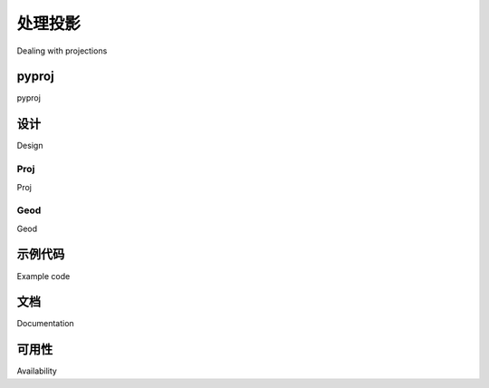 处理投影
============================================

Dealing with projections

.. tab:: 中文

    处理地理空间数据的挑战之一是，使用制图投影将大地位置（地球表面上的点）映射到二维笛卡尔平面中。我们在上一章中研究了投影：每当您有一些地理空间数据时，您都需要知道该数据使用哪种投影。您还需要知道数据所采用的基准（地球形状的模型）。

    处理地理空间数据时的一个常见挑战是您必须将数据从一个投影/基准转换为另一个。幸运的是，有一个 Python 库 pyproj 可以轻松完成这项任务。

.. tab:: 英文

    One of the challenges of working with geospatial data is that geodetic locations (points on the Earth's surface) are mapped into a two-dimensional Cartesian plane using a cartographic projection. We looked at projections in the previous chapter: whenever you have some geospatial data, you need to know which projection that data uses. You also need to know the datum (model of the Earth's shape) assumed by the data.

    A common challenge when dealing with geospatial data is that you have to convert data from one projection/datum to another. Fortunately, there is a Python library pyproj which makes this task easy.

pyproj
----------

.. tab:: 中文

    *pyproj* 是另一个名为 *PROJ.4* 的库的 Python“包装器”。 “PROJ.4”是 *PROJ* 库第 4 版的缩写。 PROJ 最初由美国地质调查局编写，用于处理地图投影，多年来已广泛应用于地理空间软件。 *pyproj* 库使您可以从 Python 程序中访问 PROJ.4 的功能。

.. tab:: 英文

    *pyproj* is a Python "wrapper" around another library called *PROJ.4*. "PROJ.4" is an abbreviation for Version 4 of the *PROJ* library. PROJ was originally written by the US Geological Survey for dealing with map projections, and has been widely used in geospatial software for many years. The *pyproj* library makes it possible to access the functionality of PROJ.4 from within your Python programs.

pyproj

设计
----------

Design

.. tab:: 中文

    pyproj 库由以下部分组成：

    .. image:: ./img/77-0.png
        :align: center
        :class: with-border
        :scale: 70

    *pyproj* 仅包含两个类：**Proj** 和 **Geod**。  
    *Proj* 负责在经纬度坐标与原生地图 (x, y) 坐标之间进行转换，反之亦然。  
    *Geod* 用于执行各种大圆距离和角度计算。  

    这两个类均构建在 *PROJ.4* 库之上。  
    接下来，我们将深入了解这两个类的功能。


.. tab:: 英文

    The pyproj library consists of the following pieces:

    .. image:: ./img/77-0.png
       :align: center
       :class: with-border
       :scale: 70

    *pyproj* consists of just two classes: **Proj** and **Geod**. *Proj* converts from longitude and latitude values to native map (x, y) coordinates, and vice versa. *Geod* performs various Great Circle distance and angle calculations. Both are built on top of the *PROJ.4* library. Let's take a closer look at these two classes.

Proj
~~~~~~~~~~

Proj

.. tab:: 中文

    Proj 是一个制图投影转换类，它允许你在地理坐标（即纬度和经度值）与投影坐标（默认以米为单位的 x, y 值）之间进行转换。

    创建新的 Proj 实例时，需要指定投影方式、基准面（datum）及其他参数，以描述如何执行投影。例如，若要使用横轴墨卡托（Transverse Mercator）投影和 WGS84 椭球体，可以这样做::

        projection = pyproj.Proj(proj='tmerc', ellps='WGS84')

    创建 Proj 实例后，可以使用它将纬度和经度转换为指定投影的 (x, y) 坐标。同样，也可以执行逆投影——即从 (x, y) 坐标转换回纬度和经度。

    *transform()* 函数可用于直接在不同投影之间转换坐标。只需提供起始坐标、描述起始坐标投影的 Proj 对象以及目标投影即可。这在单个或批量转换坐标时非常有用。


.. tab:: 英文

    Proj is a cartographic transformation class, allowing you to convert geographic
    coordinates (that is, latitude and longitude values) into cartographic coordinates
    (x, y values, by default in meters) and vice versa.

    When you create a new Proj instance, you specify the projection, datum,
    and other values used to describe how the projection is to be done. For example,
    to use the Transverse Mercator projection and the WGS84 ellipsoid, you would
    do the following::

        projection = pyproj.Proj(proj='tmerc', ellps='WGS84')

    Once you have created a Proj instance, you can use it to convert a latitude and
    longitude to an (x, y) coordinate using the given projection. You can also use it to
    do an inverse projection—that is, converting from an (x, y) coordinate back into a
    latitude and longitude value again.

    The helpful transform() function can be used to directly convert coordinates from
    one projection to another. You simply provide the starting coordinates, the Proj
    object that describes the starting coordinates' projection, and the desired ending
    projection. This can be very useful when converting coordinates, either singly or
    en masse.


Geod
~~~~~~~~~~

Geod

.. tab:: 中文

    *Geod* 是一个大地测量计算类，允许执行各种大圆计算。在之前的内容中，我们已经介绍了大圆计算，特别是在精确计算地球表面两点间的距离时。*Geod* 类不仅可以计算距离，还提供了以下功能：

    - *fwd()* 方法接受起始点、方位角（角度方向）和距离，并返回终点及反方位角（从终点返回起点的角度）：

    .. image:: ./img/78-0.png
        :class: with-border
        :align: center
        :scale: 70

    - *inv()* 方法接受两个坐标点，并返回正向和反向的方位角，以及它们之间的距离：

    .. image:: ./img/78-1.png
        :class: with-border
        :align: center
        :scale: 70

    - *npts()* 方法计算沿大地测量线（从起点到终点）等距分布的多个点的坐标：

    .. image:: ./img/79-0.png
        :class: with-border
        :align: center
        :scale: 70

    创建 *Geod* 对象时，需要指定用于大地测量计算的椭球体。椭球体可以从多个预定义选项中选择，或者直接输入椭球体参数（如赤道半径、极半径等）。

.. tab:: 英文

    *Geod* is a geodetic computation class, which allows you to perform various Great
    Circle calculations. We looked at Great Circle calculations earlier, when considering
    how to accurately calculate the distance between two points on the Earth's surface.
    The Geod class, however, can do more than this:

    - The *fwd()* method takes a starting point, an azimuth (angular direction) and a distance, and returns the ending point and the back azimuth (the angle from the end point back to the start point again):

    .. image:: ./img/78-0.png
       :class: with-border
       :align: center
       :scale: 70

    - The *inv()* method takes two coordinates and returns the forward and back azimuth as well as the distance between them:

    .. image:: ./img/78-1.png
       :class: with-border
       :align: center
       :scale: 70

    - The *npts()* method calculates the coordinates of a number of points spaced equidistantly along a geodesic line running from the start to the end point:

    .. image:: ./img/79-0.png
       :class: with-border
       :align: center
       :scale: 70

    When you create a new *Geod* object, you specify the ellipsoid to use when performing the geodetic calculations. The ellipsoid can be selected from a number of predefined ellipsoids, or you can enter the parameters for the ellipsoid (equatorial radius, polar radius, and so on) directly.


示例代码
--------------------

Example code

.. tab:: 中文

    以下示例从 UTM 第 17 带的坐标开始。  
    使用两个 *Proj* 对象分别定义 UTM 第 17 带投影和经纬度投影，  
    然后将该坐标转换为经纬度值：

    .. code-block:: python
            
        import pyproj

        UTM_X = 565718.5235
        UTM_Y = 3980998.9244
        
        srcProj = pyproj.Proj(proj="utm", zone="11", ellps="clrk66", units="m")
        dstProj = pyproj.Proj(proj="longlat", ellps="WGS84", datum="WGS84")

        long, lat = pyproj.transform(srcProj, dstProj, UTM_X, UTM_Y)

        print "UTM 第 11 带坐标 (%0.4f, %0.4f) = %0.4f, %0.4f" \
        % (UTM_X, UTM_Y, lat, long)

    接着，让我们使用 *Geod* 对象，  
    计算从该经纬度坐标出发，向东北方向 10 公里处的另一个点：

    .. code-block:: python

        angle    = 315 # 315 度 = 东北方向
        distance = 10000

        geod = pyproj.Geod(ellps="WGS84")
        long2, lat2, invAngle = geod.fwd(long, lat, angle, distance)
        
        print "%0.4f, %0.4f 是 %0.4f, %0.4f 以东北方向 10 公里处的点" \
        % (lat2, long2, lat, long)


.. tab:: 英文

    The following example starts with a location specified using UTM zone 17 coordinates.
    Using two Proj objects to define the UTM Zone 17 and lat/long projections,
    it translates this location's coordinates into latitude and longitude values:

    .. code-block:: python
            
        import pyproj

        UTM_X = 565718.5235
        UTM_Y = 3980998.9244
        
        srcProj = pyproj.Proj(proj="utm", zone="11", ellps="clrk66", units="m")
        dstProj = pyproj.Proj(proj="longlat", ellps="WGS84", datum="WGS84")

        long,lat = pyproj.transform(srcProj, dstProj, UTM_X, UTM_Y)

        print "UTM zone 11 coordinate (%0.4f, %0.4f) = %0.4f, %0.4f" \
        % (UTM_X, UTM_Y, lat, long)

    Continuing on with this example, let's take the calculated lat/long values and, using
    a Geod object, calculate another point 10 kilometers northeast of that location:

    .. code-block:: python

        angle    = 315 # 315 degrees = northeast.
        distance = 10000

        geod = pyproj.Geod(ellps="WGS84")
        long2,lat2,invAngle = geod.fwd(long, lat, angle, distance)
        
        print "%0.4f, %0.4f is 10km northeast of %0.4f, %0.4f" \
        % (lat2, long2, lat, long)


文档
--------------------

Documentation

.. tab:: 中文

    *pyproj* 官网提供的文档，以及随源码提供的 `docs` 目录中的文档，都非常优秀。  
    它们详细描述了各种类和方法的用法、功能及所需参数。  
    然而，在创建 *Proj* 对象时所需的参数方面，文档却相对较为简略。  
    正如文档所述：

        *Proj 类实例使用 proj 投影控制参数的键/值对进行初始化。  
        这些键/值对可以以字典形式传递，也可以作为关键字参数，  
        还可以使用 proj4 字符串（兼容 proj 命令）传递。*

    文档确实提供了一个链接，列出了多种标准地图投影及其相关参数，  
    但要真正理解这些参数的含义，通常需要深入阅读 *PROJ* 文档。  
    *PROJ* 文档内容密集，且较为晦涩，尤其是因为其主文档基于 *PROJ* 版本 3，  
    而后续版本的更改则以附录的形式添加。  
    尝试理清所有这些内容可能会颇具挑战性。

    幸运的是，在大多数情况下，你并不需要查阅 *PROJ* 文档。  
    当使用 *GDAL* 或 *OGR* 处理地理空间数据时，  
    可以轻松提取投影信息，格式为 "proj4 字符串"，  
    该字符串可以直接传递给 *Proj* 初始化函数。  
    如果需要直接指定投影，通常可以通过 *proj="..."* 和 *ellps="..."* 参数  
    分别选择投影类型和椭球体。  
    但如果想要进行更深入的设置，则需要参考 *PROJ* 文档以获取更多细节。

    .. note::

        想要了解更多关于 *PROJ* 的信息，并阅读其原始文档，  
        可访问以下网址： http://trac.osgeo.org/proj


.. tab:: 英文

    The documentation available on the pyproj website, and in the docs directory
    provided with the source code, is excellent as far as it goes. It describes how to
    use the various classes and methods, what they do and what parameters are
    required. However, the documentation is rather sparse when it comes to the
    parameters used when creating a new Proj object. As the documentation says:

        *A Proj class instance is initialized with proj map projection control parameter key/
        value pairs. The key/value pairs can either be passed in a dictionary, or as keyword
        arguments, or as a proj4 string (compatible with the proj command).*

    The documentation does provide a link to a website listing a number of standard
    map projections and their associated parameters, but understanding what these
    parameters mean generally requires you to delve into the PROJ documentation
    itself. The documentation for PROJ is dense and confusing, even more so because
    the main manual is written for PROJ Version 3, with addendums for later versions.
    Attempting to make sense of all this can be quite challenging.

    Fortunately, in most cases you won't need to refer to the PROJ documentation at
    all. When working with geospatial data using GDAL or OGR, you can easily extract
    the projection as a "proj4 string" which can be passed directly to the Proj initializer.
    If you want to hardwire the projection, you can generally choose a projection and
    ellipsoid using the *proj="..."* and *ellps="..."* parameters, respectively. If you
    want to do more than this, though, you will need to refer to the PROJ documentation
    for more details.

    .. note::

        To find out more about PROJ, and to read the original documentation, you can find everything you need at: http://trac.osgeo.org/proj


可用性
--------------------

Availability

.. tab:: 中文

    预编译版本的 *pyproj* 可用于 MS Windows 系统，其他平台则提供源码分发。  
    *pyproj* 的官方网站可以在以下地址找到：

    http://code.google.com/p/pyproj

    如何安装取决于你所使用的操作系统。

    .. note::

        请确保安装版本 4.8.0 或更高版本的 PROJ 框架，  
        以及版本 1.9.2 或更高版本的 pyproj 库。  
        这些版本是进行本书示例操作所必需的。

    - **MS Windows**
        对于运行 MS Windows 的计算机，安装非常简单：只需访问上述网站的下载页面，  
        并选择适合你所使用 Python 版本的安装程序。安装程序包含了所需的所有内容，包括 PROJ 框架。
    - **Linux**
        对于运行 Linux 的计算机，需要单独下载并安装 PROJ 框架，然后再安装 pyproj。  
        对于 Linux 机器，你通常可以通过 RPM 或源码 tarball 获取 PROJ.4，然后自行编译。  
        完成此操作后，你可以从上述网站下载 pyproj 的源代码，并按通常的方式进行编译和安装:

        python setup.py build
        python setup.py install

    - **Macintosh**
        如果你的计算机运行 Mac OS X，您也需要单独下载并安装 PROJ。  
        你可以将 PROJ 框架作为 "GDAL Complete" 安装的一部分进行安装，  
        或者只安装 PROJ 框架本身。这些都可以在以下网址找到：
        
        http://www.kyngchaos.com/software/frameworks

    一旦安装了 PROJ.4，你需要从网站下载并构建自己的 pyproj 库副本。  
    在编译 pyproj 之前，你需要先安装 Apple 的开发者工具。  
    这需要通过以下两个步骤来完成：

    1. 下载并安装最新版本的 XCode。  
    XCode 可以从 App Store 免费获取，或者如果你使用的是旧版本的 OS X，可以从以下网址下载：

       https://developer.apple.com/xcode

    2. 运行 XCode，并选择“偏好设置”命令。在“下载”标签下，点击 “命令行工具” 项旁的安装按钮：

    .. image:: ./img/82-0.png
       :scale: 70
       :class: with-border
       :align: center

    这将安装编译 *pyproj* 所需的命令行工具。

    安装开发者工具后，从之前提到的网站下载 pyproj 的源代码。  
    然后打开一个终端窗口，进入主源代码目录，输入以下命令：

        python setup.py build
        sudo python.setup.py install

    .. note::

        sudo 命令允许 pyproj 将自己安装到 Python 安装目录的 site-packages 目录中。  
        安装前会要求你输入密码。

    完成后，你可以通过运行 Python 解释器并输入以下命令来检查是否安装成功：

        import pyproj

    如果没有任何错误信息，Python 提示符应该会正常出现。


.. tab:: 英文

    Prebuild versions of pyproj are available for MS Windows, with source code
    distributions for other platforms. The main web page for pyproj can be found at:

    http://code.google.com/p/pyproj

    How you go about installing it depends on which operating system you are running.

    .. note::

        Make sure that you install Version 4.8.0 or later of the PROJ framework,
        and Version 1.9.2 or later of the pyproj library. These versions are
        required to follow the examples in this book.

    - **MS Windows**
        For computers running MS Windows, installation is easy: just go to the
        downloads page at the website mentioned earlier and and choose the
        appropriate installer for your version of Python. The installer includes
        everything you need, including the PROJ framework.
    - **Linux**
        For computers running Linux, you have to download and install the PROJ
        framework separately, before installing pyproj. For Linux machines, you
        can generally obtain PROJ.4 as an RPM or source tarball which you can
        then compile yourself. Once this has been done, you can download the
        pyproj source code from the above website, and compile and install it
        in the usual way::

            python setup.py build
            python setup.py install

    - **Macintosh**
        If your computer runs Mac OS X, you will also have to download and install
        PROJ separately. You can install a compiled version of the PROJ framework
        either as part of a "GDAL Complete" installation, or by just installing the
        PROJ framework by itself. Either are available at:
        
        http://www.kyngchaos.com/software/frameworks

    Once you have installed PROJ.4, you will have to download and build your own
    copy of the pyproj library. Before you can compile pyproj, you will need to have
    Apple's developer tools installed. Doing this is a two-step process:

    1. Download and install the latest version of XCode. XCode is available for free from the App store, or if you are running an older version of OS X you can download it from:

        https://developer.apple.com/xcode

    2. Run XCode, and choose the Preferences command. Within the Downloads tab, click on the Install button beside the Command Line Tools item:

    .. image:: ./img/82-0.png
       :scale: 70
       :class: with-border
       :align: center

    This installs the command-line tools you will need to compile *pyproj*.

    Once you have the developer tools installed, download the source code to pyproj
    from the website mentioned earlier. Then open up a Terminal window and cd into
    the main source code directory, then type the following commands:

        python setup.py build
        sudo python.setup.py install

    .. note::

        The sudo command allows pyproj to install itself inside your Python installation's site-packages directory. You'll be asked to enter your password before this is done.

    Once this has finished, you can check that it worked by running the Python
    interpreter and typing the following command::

        import pyproj

    The Python prompt should reappear without any error messages being shown.
